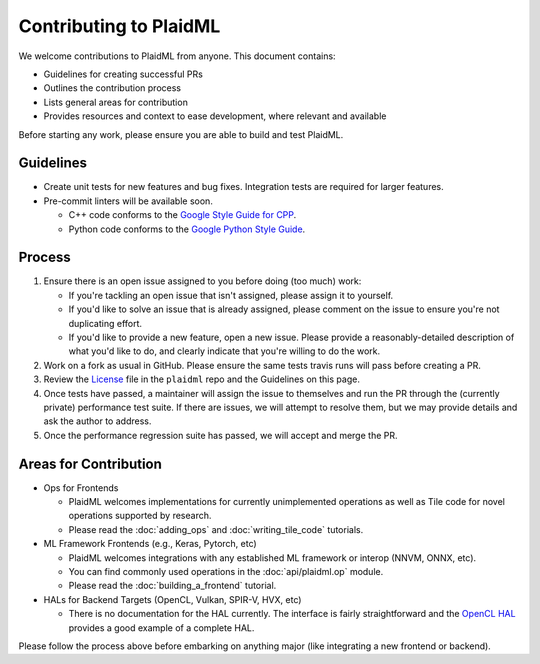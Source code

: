 .. contributing.rst: 


Contributing to PlaidML
=======================

We welcome contributions to PlaidML from anyone. This document contains:

* Guidelines for creating successful PRs
* Outlines the contribution process
* Lists general areas for contribution
* Provides resources and context to ease development, where relevant and
  available

Before starting any work, please ensure you are able to build and test PlaidML.


Guidelines
----------

* Create unit tests for new features and bug fixes. Integration tests are
  required for larger features.

* Pre-commit linters will be available soon.

  * C++ code conforms to the `Google Style Guide for CPP`_.
  * Python code conforms to the `Google Python Style Guide`_.

Process
-------

#. Ensure there is an open issue assigned to you before doing (too much) work:

   * If you're tackling an open issue that isn't assigned, please assign it to 
     yourself.
   * If you'd like to solve an issue that is already assigned, please comment 
     on the issue to ensure you're not duplicating effort.
   * If you'd like to provide a new feature, open a new issue. Please provide a
     reasonably-detailed description of what you'd like to do, and clearly 
     indicate that you're willing to do the work.

#. Work on a fork as usual in GitHub. Please ensure the same tests travis runs 
   will pass before creating a PR.
#. Review the `License <https://raw.githubusercontent.com/plaidml/plaidml/master/LICENSE>`_ 
   file in the ``plaidml`` repo and the Guidelines on this page. 
#. Once tests have passed, a maintainer will assign the issue to themselves and 
   run the PR through the (currently private) performance test suite. If there 
   are issues, we will attempt to resolve them, but we may provide details and 
   ask the author to address.
#. Once the performance regression suite has passed, we will accept and merge 
   the PR.



Areas for Contribution
----------------------

* Ops for Frontends

  * PlaidML welcomes implementations for currently unimplemented operations as 
    well as Tile code for novel operations supported by research.
  * Please read the :doc:`adding_ops` and :doc:`writing_tile_code` tutorials.

* ML Framework Frontends (e.g., Keras, Pytorch, etc)

  * PlaidML welcomes integrations with any established ML framework or interop 
    (NNVM, ONNX, etc).
  * You can find commonly used operations in the :doc:`api/plaidml.op` module.
  * Please read the :doc:`building_a_frontend` tutorial.

* HALs for Backend Targets (OpenCL, Vulkan, SPIR-V, HVX, etc)

  * There is no documentation for the HAL currently. The interface is fairly 
    straightforward and the `OpenCL HAL <../tile/hal/opencl>`_ provides a good 
    example of a complete HAL.

Please follow the process above before embarking on anything major (like 
integrating a new frontend or backend).


.. _Google Style Guide for CPP: https://google.github.io/styleguide/cppguide.html 
.. _Google Python Style Guide: https://google.github.io/styleguide/pyguide.html
